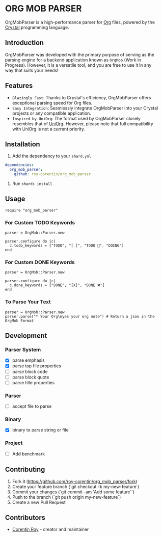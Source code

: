 * ORG MOB PARSER

OrgMobParser is a high-performance parser for [[https://orgmode.org/][Org]] files, powered by the [[https://crystal-lang.org/][Crystal]] programming language.

** Introduction
OrgMobParser was developed with the primary purpose of serving as the parsing engine for a backend application known as =OrgMob= (Work in Progress).
However, it is a versatile tool, and you are free to use it in any way that suits your needs!

** Features
+ =Blazingly Fast=: Thanks to Crystal's efficiency, OrgMobParser offers exceptional parsing speed for Org files.
+ =Easy Integration=: Seamlessly integrate OrgMobParser into your Crystal projects or any compatible application.
+ =Inspired by UniOrg=: The format used by OrgMobParser closely resembles that of [[https://github.com/rasendubi/uniorg][UniOrg]]. However, please note that full compatibility with UniOrg is not a current priority.

** Installation
1. Add the dependency to your =shard.yml=

#+begin_src yaml
dependencies:
  org_mob_parser:
    github: roy-corentin/org_mob_parser
#+end_src

2. Run =shards install=

** Usage

#+begin_src crystal
require "org_mob_parser"
#+end_src

*** For Custom TODO Keywords
#+begin_src crystal
parser = OrgMob::Parser.new

parser.configure do |c|
  c.todo_keywords = ["TODO", "[ ]", "TODO 🚩", "DOING"]
end
#+end_src

*** For Custom DONE Keywords
#+begin_src crystal
parser = OrgMob::Parser.new

parser.configure do |c|
  c.done_keywords = ["DONE", "[X]", "DONE ❌"]
end
#+end_src

*** To Parse Your Text
#+begin_src crystal
parser = OrgMob::Parser.new
parser.parse("* Your Org\nyes your org note") # Return a json in the OrgMob Format
#+end_src

** Development

*** Parser System
+ [X] parse emphasis
+ [X] parse top file properties
+ [ ] parse block code
+ [ ] parse block quote
+ [ ] parse title properties

*** Parser
+ [ ] accept file to parse

*** Binary
+ [X] binary to parse string or file

*** Project
+ [ ] Add benchmark

** Contributing

1. Fork it (<https://github.com/roy-corentin/org_mob_parser/fork>)
2. Create your feature branch (`git checkout -b my-new-feature`)
3. Commit your changes (`git commit -am 'Add some feature'`)
4. Push to the branch (`git push origin my-new-feature`)
5. Create a new Pull Request

** Contributors

- [[https://github.com/roy-corentin][Corentin Roy]] - creator and maintainer
